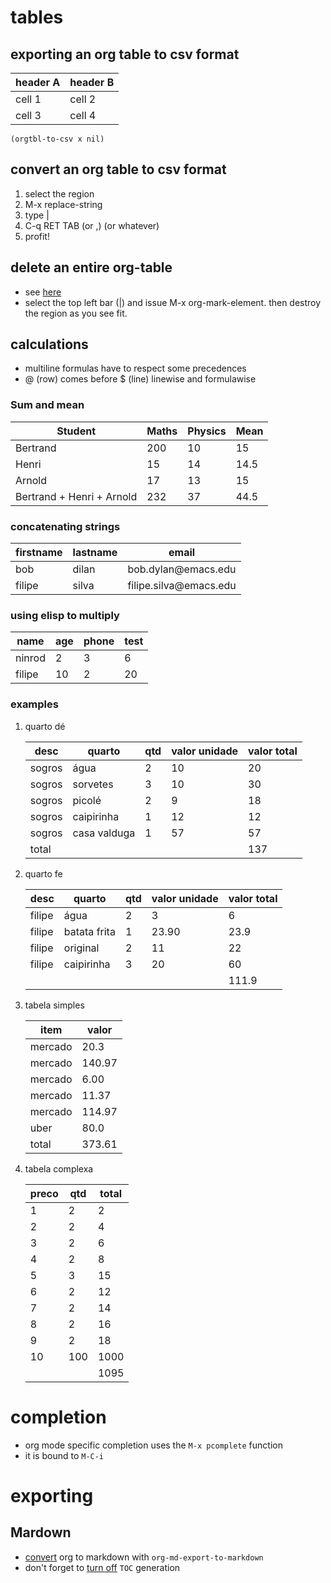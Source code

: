 * tables
** exporting an org table to csv format
 #+name: foo

 | header A | header B |
 |----------+----------|
 | cell 1   | cell 2   |
 | cell 3   | cell 4   |

#+BEGIN_SRC elisp :var x=foo
(orgtbl-to-csv x nil)
#+END_SRC

#+RESULTS:
: header A,header B
: cell 1,cell 2
: cell 3,cell 4

** convert an org table to csv format
1. select the region
2. M-x replace-string
3. type |
4. C-q RET TAB (or ,) (or whatever)
5. profit!
** delete an entire org-table
- see [[https://www.reddit.com/r/emacs/comments/56oc9c/orgtables_is_there_a_way_to_delete_a_whole_table/][here]]
- select the top left bar (|) and issue M-x org-mark-element. then destroy the region as you see fit.
** calculations
- multiline formulas have to respect some precedences
- @ (row) comes before $ (line) linewise and formulawise
*** Sum and mean

| Student                   | Maths | Physics | Mean |
|---------------------------+-------+---------+------|
| Bertrand                  |   200 |      10 |   15 |
| Henri                     |    15 |      14 | 14.5 |
| Arnold                    |    17 |      13 |   15 |
|---------------------------+-------+---------+------|
| Bertrand + Henri + Arnold |   232 |      37 | 44.5 |
#+TBLFM: @>=vsum(@2..@-1)
#+TBLFM: $>=vmean($2..$3)

*** concatenating strings

| firstname | lastname | email                  |
|-----------+----------+------------------------|
| bob       | dilan    | bob.dylan@emacs.edu    |
| filipe    | silva    | filipe.silva@emacs.edu |
#+TBLFM: $3='(concat $1 "." $2 "@emacs.edu")

*** using elisp to multiply

| name   | age | phone | test |
|--------+-----+-------+------|
| ninrod |   2 |     3 |    6 |
| filipe |  10 |     2 |   20 |
#+TBLFM: $4='(* (string-to-number $2) (string-to-number $3))

*** examples
**** quarto dé

| desc   | quarto       | qtd | valor unidade | valor total |
|--------+--------------+-----+---------------+-------------|
| sogros | água         |   2 |            10 |          20 |
| sogros | sorvetes     |   3 |            10 |          30 |
| sogros | picolé       |   2 |             9 |          18 |
| sogros | caipirinha   |   1 |            12 |          12 |
| sogros | casa valduga |   1 |            57 |          57 |
|--------+--------------+-----+---------------+-------------|
| total  |              |     |               |         137 |
#+TBLFM: @>$>=vsum(@2..@-1)::$>=$-1 * $-2

**** quarto fe

| desc   | quarto       | qtd | valor unidade | valor total |
|--------+--------------+-----+---------------+-------------|
| filipe | água         |   2 |             3 |           6 |
| filipe | batata frita |   1 |         23.90 |        23.9 |
| filipe | original     |   2 |            11 |          22 |
| filipe | caipirinha   |   3 |            20 |          60 |
|--------+--------------+-----+---------------+-------------|
|        |              |     |               |       111.9 |
#+TBLFM: @>$>=vsum(@2..@-1)
#+TBLFM: $>= $3 * $4

**** tabela simples

| item    |  valor |
|---------+--------|
| mercado |   20.3 |
| mercado | 140.97 |
| mercado |   6.00 |
| mercado |  11.37 |
| mercado | 114.97 |
| uber    |   80.0 |
|---------+--------|
| total   | 373.61 |
#+TBLFM: @>$>=vsum(@2..@-1)
**** tabela complexa

| preco | qtd | total |
|-------+-----+-------|
|     1 |   2 |     2 |
|     2 |   2 |     4 |
|     3 |   2 |     6 |
|     4 |   2 |     8 |
|     5 |   3 |    15 |
|     6 |   2 |    12 |
|     7 |   2 |    14 |
|     8 |   2 |    16 |
|     9 |   2 |    18 |
|    10 | 100 |  1000 |
|-------+-----+-------|
|       |     |  1095 |
#+TBLFM: @>$>=vsum(@2..@-1)::$>=$1 * $2

* completion
- org mode specific completion uses the =M-x pcomplete= function
- it is bound to =M-C-i=
* exporting
** Mardown
- [[http://orgmode.org/manual/Markdown-export.html][convert]] org to markdown with =org-md-export-to-markdown=
- don't forget to [[http://orgmode.org/manual/Table-of-contents.html][turn off]] =TOC= generation
